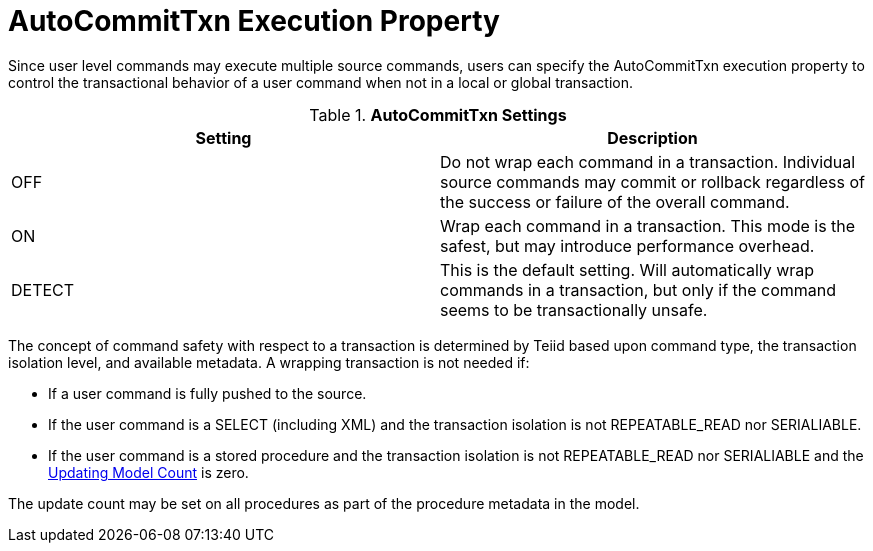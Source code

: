 
= AutoCommitTxn Execution Property

Since user level commands may execute multiple source commands, users can specify the AutoCommitTxn execution property to control the transactional behavior of a user command when not in a local or global transaction.

.*AutoCommitTxn Settings*
|===
|Setting |Description

|OFF
|Do not wrap each command in a transaction. Individual source commands may commit or rollback regardless of the success or failure of the overall command.

|ON
|Wrap each command in a transaction. This mode is the safest, but may introduce performance overhead.

|DETECT
|This is the default setting. Will automatically wrap commands in a transaction, but only if the command seems to be transactionally unsafe.
|===

The concept of command safety with respect to a transaction is determined by Teiid based upon command type, the transaction isolation level, and available metadata. A wrapping transaction is not needed if:

* If a user command is fully pushed to the source.
* If the user command is a SELECT (including XML) and the transaction isolation is not REPEATABLE_READ nor SERIALIABLE.
* If the user command is a stored procedure and the transaction isolation is not REPEATABLE_READ nor SERIALIABLE and the link:Updating_Model_Count.adoc[Updating Model Count] is zero.

The update count may be set on all procedures as part of the procedure metadata in the model.


